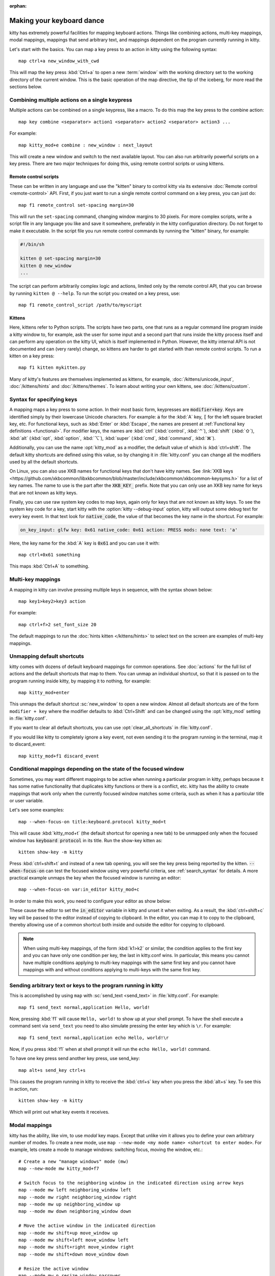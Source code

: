 :orphan:

Making your keyboard dance
==============================

.. highlight:: conf

kitty has extremely powerful facilities for mapping keyboard actions.
Things like combining actions, multi-key mappings, modal mappings,
mappings that send arbitrary text, and mappings dependent on the program
currently running in kitty.

Let's start with the basics. You can map a key press to an action in kitty using
the following syntax::

    map ctrl+a new_window_with_cwd

This will map the key press :kbd:`Ctrl+a` to open a new :term:`window`
with the working directory set to the working directory of the current window.
This is the basic operation of the map directive, the tip of the iceberg, for
more read the sections below.


Combining multiple actions on a single keypress
-----------------------------------------------------

Multiple actions can be combined on a single keypress, like a macro. To do this
map the key press to the :ac:`combine` action::

    map key combine <separator> action1 <separator> action2 <separator> action3 ...

For example::

    map kitty_mod+e combine : new_window : next_layout

This will create a new window and switch to the next available layout. You can
also run arbitrarily powerful scripts on a key press. There are two major
techniques for doing this, using remote control scripts or using kittens.

Remote control scripts
^^^^^^^^^^^^^^^^^^^^^^^^^

These can be written in any language and use the "kitten" binary to control
kitty via its extensive :doc:`Remote control <remote-control>` API. First,
if you just want to run a single remote control command on a key press,
you can just do::

    map f1 remote_control set-spacing margin=30

This will run the ``set-spacing`` command, changing window margins to 30 pixels. For
more complex scripts, write a script file in any language you like and save it
somewhere, preferably in the kitty configuration directory. Do not forget to make it
executable. In the script file you run remote control commands by running the
"kitten" binary, for example:

.. code-block:: sh

   #!/bin/sh

   kitten @ set-spacing margin=30
   kitten @ new_window
   ...

The script can perform arbitrarily complex logic and actions, limited only by
the remote control API, that you can browse by running ``kitten @ --help``.
To run the script you created on a key press, use::

    map f1 remote_control_script /path/to/myscript


Kittens
^^^^^^^^^^^^^

Here, kittens refer to Python scripts. The scripts have two parts, one that
runs as a regular command line program inside a kitty window to, for example,
ask the user for some input and a second part that runs inside the kitty
process itself and can perform any operation on the kitty UI, which is itself
implemented in Python. However, the kitty internal API is not documented and
can (very rarely) change, so kittens are harder to get started with than remote
control scripts. To run a kitten on a key press::

    map f1 kitten mykitten.py

Many of kitty's features are themselves implemented as kittens, for example,
:doc:`/kittens/unicode_input`, :doc:`/kittens/hints` and
:doc:`/kittens/themes`. To learn about writing your own kittens, see
:doc:`/kittens/custom`.

Syntax for specifying keys
-----------------------------

A mapping maps a key press to some action. In their most basic form, keypresses
are :code:`modifier+key`. Keys are identified simply by their lowercase Unicode
characters. For example: :code:`a` for the :kbd:`A` key, :code:`[` for the left
square bracket key, etc.  For functional keys, such as :kbd:`Enter` or
:kbd:`Escape`, the names are present at :ref:`Functional key definitions
<functional>`. For modifier keys, the names are :kbd:`ctrl` (:kbd:`control`,
:kbd:`⌃`), :kbd:`shift` (:kbd:`⇧`), :kbd:`alt` (:kbd:`opt`, :kbd:`option`,
:kbd:`⌥`), :kbd:`super` (:kbd:`cmd`, :kbd:`command`, :kbd:`⌘`).

Additionally, you can use the name :opt:`kitty_mod` as a modifier, the default
value of which is :kbd:`ctrl+shift`. The default kitty shortcuts are defined
using this value, so by changing it in :file:`kitty.conf` you can change
all the modifiers used by all the default shortcuts.

On Linux, you can also use XKB names for functional keys that don't have kitty
names. See :link:`XKB keys
<https://github.com/xkbcommon/libxkbcommon/blob/master/include/xkbcommon/xkbcommon-keysyms.h>`
for a list of key names. The name to use is the part after the :code:`XKB_KEY_`
prefix. Note that you can only use an XKB key name for keys that are not known
as kitty keys.

Finally, you can use raw system key codes to map keys, again only for keys that
are not known as kitty keys. To see the system key code for a key, start kitty
with the :option:`kitty --debug-input` option, kitty will output some debug text
for every key event. In that text look for :code:`native_code`, the value
of that becomes the key name in the shortcut. For example:

.. code-block:: none

    on_key_input: glfw key: 0x61 native_code: 0x61 action: PRESS mods: none text: 'a'

Here, the key name for the :kbd:`A` key is :code:`0x61` and you can use it with::

    map ctrl+0x61 something

This maps :kbd:`Ctrl+A` to something.


Multi-key mappings
--------------------

A mapping in kitty can involve pressing multiple keys in sequence, with the
syntax shown below::

    map key1>key2>key3 action

For example::

    map ctrl+f>2 set_font_size 20

The default mappings to run the :doc:`hints kitten </kittens/hints>` to select text on the screen are
examples of multi-key mappings.

Unmapping default shortcuts
-----------------------------

kitty comes with dozens of default keyboard mappings for common operations. See
:doc:`actions` for the full list of actions and the default shortcuts that map
to them. You can unmap an individual shortcut, so that it is passed on to the
program running inside kitty, by mapping it to nothing, for example::

    map kitty_mod+enter

This unmaps the default shortcut :sc:`new_window` to open a new window. Almost
all default shortcuts are of the form ``modifier + key`` where the
modifier defaults to :kbd:`Ctrl+Shift` and can be changed using the :opt:`kitty_mod` setting
in :file:`kitty.conf`.

If you want to clear all default shortcuts, you can use
:opt:`clear_all_shortcuts` in :file:`kitty.conf`.

If you would like kitty to completely ignore a key event, not even sending it to
the program running in the terminal, map it to :ac:`discard_event`::

    map kitty_mod+f1 discard_event

.. _conditional_mappings:

Conditional mappings depending on the state of the focused window
----------------------------------------------------------------------

Sometimes, you may want different mappings to be active when running a
particular program in kitty, perhaps because it has some native functionality
that duplicates kitty functions or there is a conflict, etc. kitty has the
ability to create mappings that work only when the currently focused window
matches some criteria, such as when it has a particular title or user variable.

Let's see some examples::

    map --when-focus-on title:keyboard.protocol kitty_mod+t

This will cause :kbd:`kitty_mod+t` (the default shortcut for opening a new tab)
to be unmapped only when the focused window
has :code:`keyboard protocol` in its title. Run the show-key kitten as::

    kitten show-key -m kitty

Press :kbd:`ctrl+shift+t` and instead of a new tab opening, you will
see the key press being reported by the kitten. :code:`--when-focus-on` can test
the focused window using very powerful criteria, see :ref:`search_syntax` for
details. A more practical example unmaps the key when the focused window is
running an editor::

    map --when-focus-on var:in_editor kitty_mod+c

In order to make this work, you need to configure your editor as show below:

.. tab:: vim

   In :file:`~/.vimrc` add:
    .. code-block:: vim

        let &t_ti = &t_ti . "\033]1337;SetUserVar=in_editor=MQo\007"
        let &t_te = &t_te . "\033]1337;SetUserVar=in_editor\007"

.. tab:: neovim

   In :file:`~/.config/nvim/init.lua` add:

    .. code-block:: lua

        vim.api.nvim_create_autocmd({ "VimEnter", "VimResume", "UIEnter" }, {
            group = vim.api.nvim_create_augroup("KittySetVarVimEnter", { clear = true }),
            callback = function()
                if vim.api.nvim_ui_send then
                    vim.api.nvim_ui_send("\x1b]1337;SetUserVar=in_editor=MQo\007")
                else
                    io.stdout:write("\x1b]1337;SetUserVar=in_editor=MQo\007")
                end
            end,
        })

        vim.api.nvim_create_autocmd({ "VimLeave", "VimSuspend" }, {
            group = vim.api.nvim_create_augroup("KittyUnsetVarVimLeave", { clear = true }),
            callback = function()
                if vim.api.nvim_ui_send then
                    vim.api.nvim_ui_send("\x1b]1337;SetUserVar=in_editor=MQo\007")
                else
                    io.stdout:write("\x1b]1337;SetUserVar=in_editor\007")
                end
            end,
        })

These cause the editor to set the :code:`in_editor` variable in kitty and unset it when exiting.
As a result, the :kbd:`ctrl+shift+c` key will be passed to the editor instead of
copying to clipboard. In the editor, you can map it to copy to the clipboard,
thereby allowing use of a common shortcut both inside and outside the editor
for copying to clipboard.

.. note::

   When using multi-key mappings, of the form :kbd:`k1>k2` or similar, the
   condition applies to the first key and you can have only one condition per
   key, the last in kitty.conf wins. In particular, this means you cannot have
   multiple conditions applying to multi-key mappings with the same first key
   and you cannot have mappings with and without conditions applying to multi-keys
   with the same first key.

Sending arbitrary text or keys to the program running in kitty
--------------------------------------------------------------------------------

This is accomplished by using ``map`` with :sc:`send_text <send_text>` in :file:`kitty.conf`.
For example::

    map f1 send_text normal,application Hello, world!

Now, pressing :kbd:`f1` will cause ``Hello, world!`` to show up at your shell
prompt. To have the shell execute a command sent via ``send_text`` you need to
also simulate pressing the enter key which is ``\r``. For example::

    map f1 send_text normal,application echo Hello, world!\r

Now, if you press :kbd:`f1` when at shell prompt it will run the ``echo Hello,
world!`` command.

To have one key press send another key press, use :ac:`send_key`::

    map alt+s send_key ctrl+s

This causes the program running in kitty to receive the :kbd:`ctrl+s` key when
you press the :kbd:`alt+s` key. To see this in action, run::

    kitten show-key -m kitty

Which will print out what key events it receives.

.. _modal_mappings:

Modal mappings
--------------------------

kitty has the ability, like vim, to use *modal* key maps. Except that unlike
vim it allows you to define your own arbitrary number of modes. To create a new
mode, use ``map --new-mode <my mode name> <shortcut to enter mode>``. For
example, lets create a mode to manage windows: switching focus, moving the window, etc.::

    # Create a new "manage windows" mode (mw)
    map --new-mode mw kitty_mod+f7

    # Switch focus to the neighboring window in the indicated direction using arrow keys
    map --mode mw left neighboring_window left
    map --mode mw right neighboring_window right
    map --mode mw up neighboring_window up
    map --mode mw down neighboring_window down

    # Move the active window in the indicated direction
    map --mode mw shift+up move_window up
    map --mode mw shift+left move_window left
    map --mode mw shift+right move_window right
    map --mode mw shift+down move_window down

    # Resize the active window
    map --mode mw n resize_window narrower
    map --mode mw w resize_window wider
    map --mode mw t resize_window taller
    map --mode mw s resize_window shorter

    # Exit the manage window mode
    map --mode mw esc pop_keyboard_mode

Now, if you run kitty as:

.. code-block:: sh

    kitty -o enabled_layouts=vertical --session <(echo "launch\nlaunch\nlaunch")

Press :kbd:`Ctrl+Shift+F7` to enter the mode and then press the up and
down arrow keys to focus the next/previous window. Press :kbd:`Shift+Up` or
:kbd:`Shift+Down` to move the active window up and down. Press :kbd:`t` to make
the active window taller and :kbd:`s` to make it shorter. To exit the mode
press :kbd:`Esc`.

Pressing an unknown key while in a custom keyboard mode by default
beeps. This can be controlled by the ``map --on-unknown`` option as shown
below::

    # Beep on unknown keys
    map --new-mode XXX --on-unknown beep ...
    # Ignore unknown keys silently
    map --new-mode XXX --on-unknown ignore ...
    # Beep and exit the keyboard mode on unknown key
    map --new-mode XXX --on-unknown end ...
    # Pass unknown keys to the program running in the active window
    map --new-mode XXX --on-unknown passthrough ...

When a key matches an action in a custom keyboard mode, the action is performed
and the custom keyboard mode remains in effect. If you would rather have the
keyboard mode end after the action you can use ``map --on-action`` as shown
below::

    # Have this keyboard mode automatically exit after performing any action
    map --new-mode XXX --on-action end ...


All mappable actions
------------------------

There is a list of :doc:`all mappable actions <actions>`.

Debugging mapping issues
------------------------------

To debug mapping issues, kitty has several facilities. First, when you run
kitty with the ``--debug-input`` command line flag it outputs details
about all key events it receives form the system and how they are handled.

To see what key events are sent to applications, run kitty like this::

    kitty kitten show-key

Press the keys you want to debug and the kitten will print out the bytes it
receives. Note that this uses the legacy terminal keyboard protocol that does
not support all keys and key events. To debug the :doc:`full kitty keyboard
protocol that <keyboard-protocol>` that is nowadays being adopted by more and
more programs, use::

    kitty kitten show-key -m kitty

